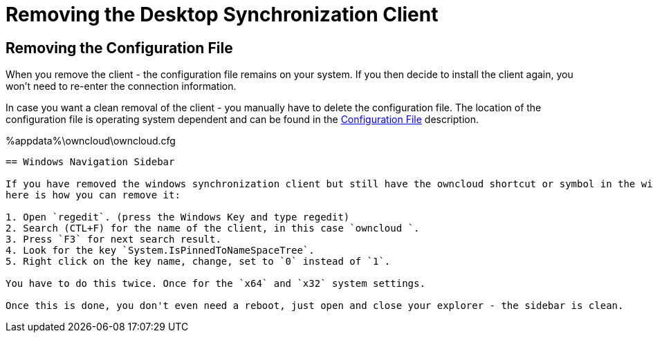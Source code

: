 = Removing the Desktop Synchronization Client

== Removing the Configuration File

When you remove the client - the configuration file remains on your system. If you then decide to install the client again, you won't need to re-enter the connection information.
 
In case you want a clean removal of the client - you manually have to delete the configuration file. The location of the configuration file is operating system dependent and can be found in the
xref:advanced_usage/configuration_file.adoc[Configuration File] description.

%appdata%\owncloud\owncloud.cfg
----

== Windows Navigation Sidebar

If you have removed the windows synchronization client but still have the owncloud shortcut or symbol in the windows navigation side bar, 
here is how you can remove it:

1. Open `regedit`. (press the Windows Key and type regedit)
2. Search (CTL+F) for the name of the client, in this case `owncloud `.
3. Press `F3` for next search result.
4. Look for the key `System.IsPinnedToNameSpaceTree`.
5. Right click on the key name, change, set to `0` instead of `1`.

You have to do this twice. Once for the `x64` and `x32` system settings.

Once this is done, you don't even need a reboot, just open and close your explorer - the sidebar is clean.
